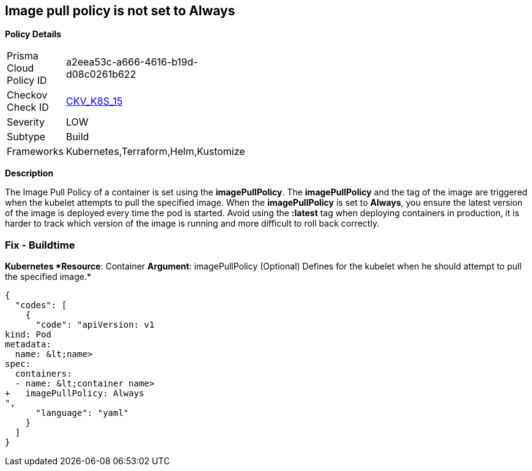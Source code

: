 == Image pull policy is not set to Always


*Policy Details* 

[width=45%]
[cols="1,1"]
|=== 
|Prisma Cloud Policy ID 
| a2eea53c-a666-4616-b19d-d08c0261b622

|Checkov Check ID 
| https://github.com/bridgecrewio/checkov/tree/master/checkov/terraform/checks/resource/kubernetes/ImagePullPolicyAlways.py[CKV_K8S_15]

|Severity
|LOW

|Subtype
|Build

|Frameworks
|Kubernetes,Terraform,Helm,Kustomize

|=== 



*Description* 


The Image Pull Policy of a container is set using the *imagePullPolicy*.
The *imagePullPolicy* and the tag of the image are triggered when the kubelet attempts to pull the specified image.
When the *imagePullPolicy* is set to *Always*, you ensure the latest version of the image is deployed every time the pod is started.
Avoid using the *:latest* tag when deploying containers in production, it is harder to track which version of the image is running and more difficult to roll back correctly.

=== Fix - Buildtime


*Kubernetes *Resource*: Container *Argument*: imagePullPolicy (Optional)  Defines for the kubelet when he should attempt to pull the specified image.* 




[source,yaml]
----
{
  "codes": [
    {
      "code": "apiVersion: v1
kind: Pod
metadata:
  name: &lt;name>
spec:
  containers:
  - name: &lt;container name>
+   imagePullPolicy: Always
",
      "language": "yaml"
    }
  ]
}
----
